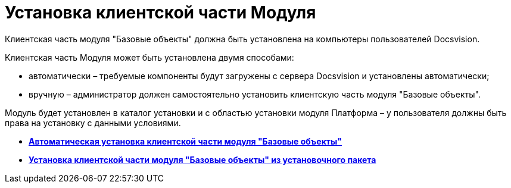 = Установка клиентской части Модуля

Клиентская часть модуля "Базовые объекты" должна быть установлена на компьютеры пользователей Docsvision.

Клиентская часть Модуля может быть установлена двумя способами:

* автоматически – требуемые компоненты будут загружены с сервера Docsvision и установлены автоматически;
* вручную – администратор должен самостоятельно установить клиентскую часть модуля "Базовые объекты".

Модуль будет установлен в каталог установки и с областью установки модуля Платформа – у пользователя должны быть права на установку с данными условиями.

* *xref:../pages/Install_client_fromserver.adoc[Автоматическая установка клиентской части модуля "Базовые объекты"]* +
* *xref:../pages/Install_client_frommsi.adoc[Установка клиентской части модуля "Базовые объекты" из установочного пакета]* +

